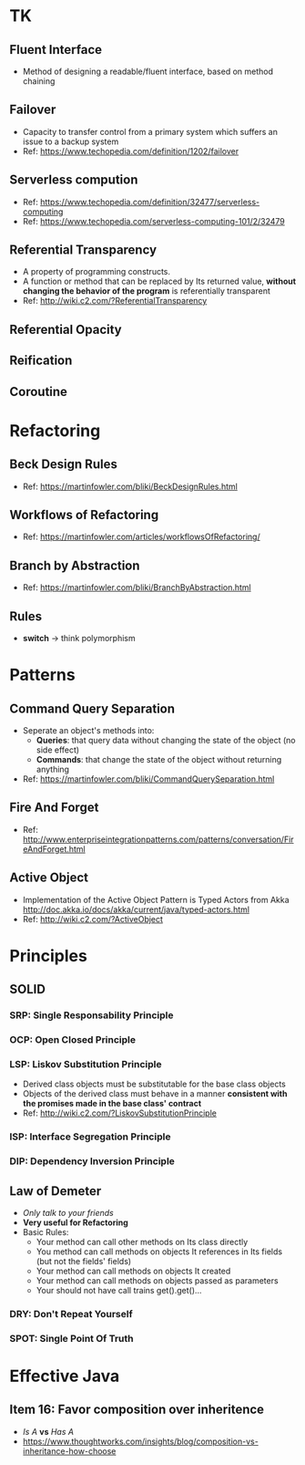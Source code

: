 * TK
** Fluent Interface
- Method of designing a readable/fluent interface, based on method chaining
** Failover
- Capacity to transfer control from a primary system which suffers an issue to a backup system
- Ref: https://www.techopedia.com/definition/1202/failover
** Serverless compution
- Ref: https://www.techopedia.com/definition/32477/serverless-computing
- Ref: https://www.techopedia.com/serverless-computing-101/2/32479
** Referential Transparency
- A property of programming constructs.
- A function or method that can be replaced by Its returned value, *without changing the behavior
  of the program* is referentially transparent
- Ref: http://wiki.c2.com/?ReferentialTransparency
** Referential Opacity
** Reification
** Coroutine

* Refactoring
** Beck Design Rules
- Ref: https://martinfowler.com/bliki/BeckDesignRules.html
** Workflows of Refactoring
- Ref: https://martinfowler.com/articles/workflowsOfRefactoring/
** Branch by Abstraction 
- Ref: https://martinfowler.com/bliki/BranchByAbstraction.html
** Rules
- *switch* -> think polymorphism

* Patterns
** Command Query Separation
- Seperate an object's methods into:
  - *Queries*: that query data without changing the state of the object (no side effect)
  - *Commands*: that change the state of the object without returning anything
- Ref: https://martinfowler.com/bliki/CommandQuerySeparation.html
** Fire And Forget
- Ref: http://www.enterpriseintegrationpatterns.com/patterns/conversation/FireAndForget.html
** Active Object
- Implementation of the Active Object Pattern is Typed Actors from Akka
  http://doc.akka.io/docs/akka/current/java/typed-actors.html
- Ref: http://wiki.c2.com/?ActiveObject

* Principles
** SOLID
*** SRP: Single Responsability Principle
*** OCP: Open Closed Principle
*** LSP: Liskov Substitution Principle
- Derived class objects must be substitutable for the base class objects
- Objects of the derived class must behave in a manner *consistent with the promises made in the base 
  class' contract*
- Ref: http://wiki.c2.com/?LiskovSubstitutionPrinciple
*** ISP: Interface Segregation Principle
*** DIP: Dependency *Inversion* Principle
** Law of Demeter
- /Only talk to your friends/
- *Very useful for Refactoring*
- Basic Rules:
  - Your method can call other methods on Its class directly
  - You method can call methods on objects It references in Its fields (but not the fields' fields)
  - Your method can call methods on objects It created
  - Your method can call methods on objects passed as parameters
  - Your should not have call trains get().get()...
*** DRY: Don't Repeat Yourself
*** SPOT: Single Point Of Truth

* Effective Java
** Item 16: Favor composition over inheritence
- /Is A/ *vs* /Has A/
- https://www.thoughtworks.com/insights/blog/composition-vs-inheritance-how-choose

